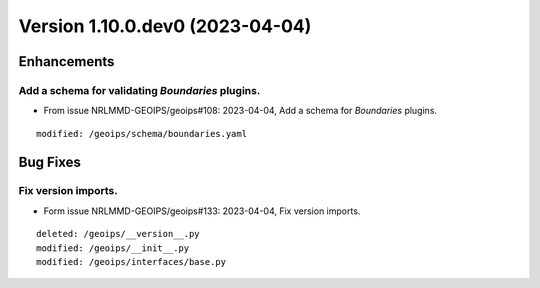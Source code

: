 Version 1.10.0.dev0 (2023-04-04)
********************************

Enhancements
============
Add a schema for validating `Boundaries` plugins.
-------------------------------------------------
* From issue NRLMMD-GEOIPS/geoips#108: 2023-04-04, Add a schema for `Boundaries` plugins.

::

    modified: /geoips/schema/boundaries.yaml

Bug Fixes
=========
Fix version imports.
--------------------
* Form issue NRLMMD-GEOIPS/geoips#133: 2023-04-04, Fix version imports.

::

    deleted: /geoips/__version__.py
    modified: /geoips/__init__.py
    modified: /geoips/interfaces/base.py
